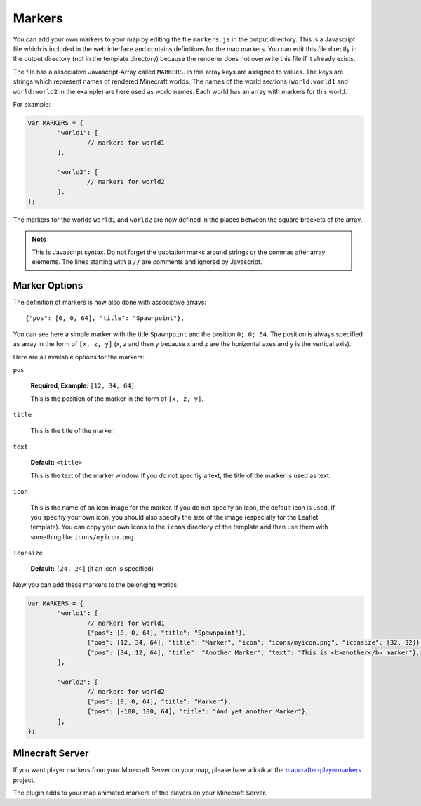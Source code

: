 =======
Markers
=======

You can add your own markers to your map by editing the file ``markers.js``
in the output directory. This is a Javascript file which is included
in the web interface and contains definitions for the map markers. You 
can edit this file directly in the output directory (not in the template 
directory) because the renderer does not overwrite this file if it already 
exists.

The file has a associative Javascript-Array called ``MARKERS``. In this 
array keys are assigned to values. The keys are strings which represent 
names of rendered Minecraft worlds. The names of the world sections
(``world:world1`` and ``world:world2`` in the example) are here used as world names. 
Each world has an array with markers for this world.

For example:

.. code-block:: javascript

	var MARKERS = {
		"world1": [
			// markers for world1
		],
		
		"world2": [
			// markers for world2
		],
	};

The markers for the worlds ``world1`` and ``world2`` are now defined in
the places between the square brackets of the array.

.. note::

	This is Javascript syntax. Do not forget the quotation marks around
	strings or the commas after array elements. The lines starting with
	a ``//`` are comments and ignored by Javascript.

Marker Options
==============

The definition of markers is now also done with associative arrays::

	{"pos": [0, 0, 64], "title": "Spawnpoint"},

You can see here a simple marker with the title ``Spawnpoint`` and the
position ``0; 0; 64``. The position is always specified as array in the
form of ``[x, z, y]`` (x, z and then y because x and z are the horizontal
axes and y is the vertical axis).

Here are all available options for the markers:

``pos``

	**Required, Example:** ``[12, 34, 64]``

	This is the position of the marker in the form of ``[x, z, y]``.

``title``

	This is the title of the marker.

``text``

	**Default:** ``<title>``

	This is the text of the marker window. If you do not specifiy a text,
	the title of the marker is used as text.

``icon``

	This is the name of an icon image for the marker. If you do not specify
	an icon, the default icon is used. If you specifiy your own icon,
	you should also specify the size of the image (especially for the
	Leaflet template). You can copy your own icons to the ``icons``
	directory of the template and then use them with something
	like ``icons/myicon.png``.

``iconsize``

	**Default:** ``[24, 24]`` (if an icon is specified)

Now you can add these markers to the belonging worlds:

.. code-block:: javascript

	var MARKERS = {
		"world1": [
			// markers for world1
			{"pos": [0, 0, 64], "title": "Spawnpoint"},
			{"pos": [12, 34, 64], "title": "Marker", "icon": "icons/myicon.png", "iconsize": [32, 32]},
			{"pos": [34, 12, 64], "title": "Another Marker", "text": "This is <b>another</b> marker"},
		],
		
		"world2": [
			// markers for world2
			{"pos": [0, 0, 64], "title": "Marker"},
			{"pos": [-100, 100, 64], "title": "And yet another Marker"},
		],
	};

Minecraft Server
================

If you want player markers from your Minecraft Server on your map, please 
have a look at the `mapcrafter-playermarkers <https://github.com/m0r13/mapcrafter-playermarkers>`_
project.

The plugin adds to your map animated markers of the players on your Minecraft
Server.
